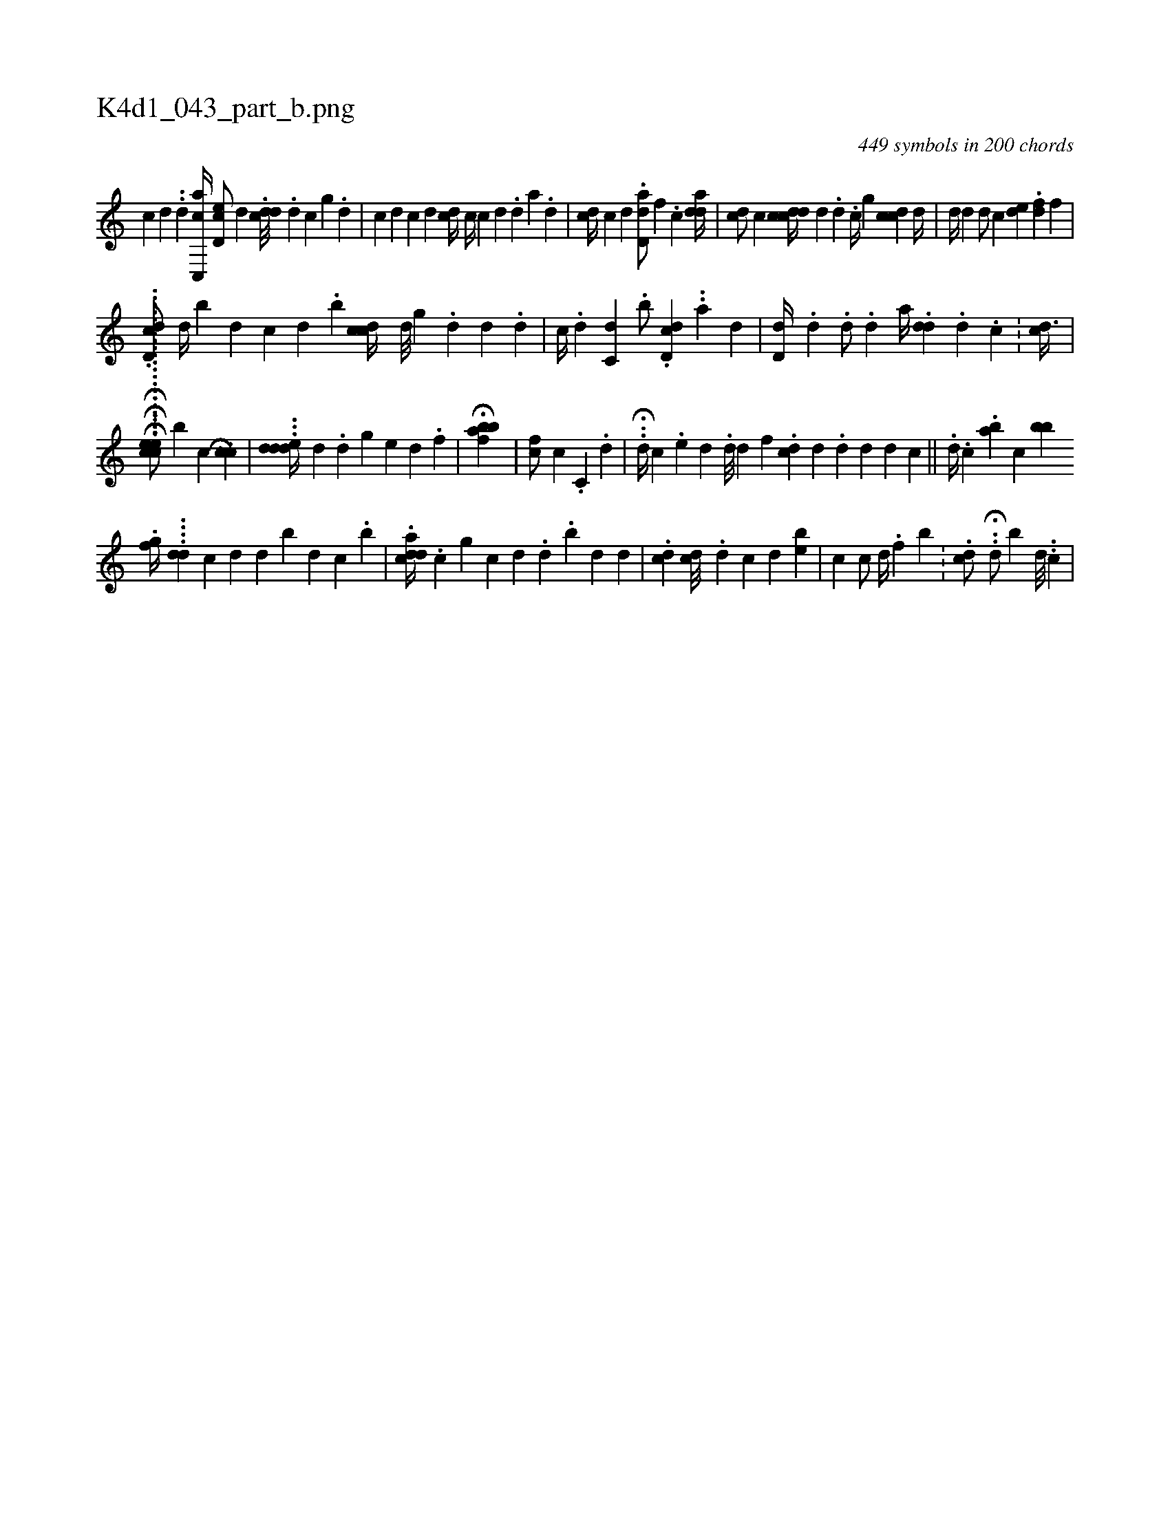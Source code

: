 X:1
%
%%titleleft true
%%tabaddflags 0
%%tabrhstyle grid
%
T:K4d1_043_part_b.png
C:449 symbols in 200 chords
L:1/4
K:italiantab
%
[c] [d] .[#y] .[,d] [ac,,c//] [,,,,i] [,cd,e/] [,,,,d] .[cdd///] .[d] [,c] [g] .[d] |\
	[c] [#y] [d] [c] [d] [,,,i/] [i#ycd//] [,,,#y] [c//] [i] .[c] [d] .[d] [a] .[,d] |\
	[,cd//] [,,c] [d] .[#y] [dd,a/] [,,f] .[,,,c] [iadd//] |\
	[c#yd/] [,,c] [,,ci] [cdd//] [,d] .[,#y] [,d] .[c//] [,,,g] [,dcc] [,d//] [,#y] |\
	[,#yd//] [,,d] [,#yd/] [,,c] [,,de] .[,df] [,,,f] |
%
.[dd,c/] [,,d//] [b] [,d] [,i] .[,c] [,,d] .[,,b] [#ydcc//] [d///] [g] .[d] [#y] [d] .[d] |\
	[,,,c//] .[,,d] [,c,i] [d] .[,,,b/] .[d,cd] ..[a] [,d] |\
	[,,d,#yd//] .[,d] .[,d/] .[,,,,,d] [,,,,a//] .[,,d#yd] [,i///] .[h] [,d] .[h] [,i] [,c] .[,#y] | \
	[,cd3/8] |
%
.H............[,,,,,#y1] ...H...H..[ceec/] [,,,b] [,,,c1] .[,,h] H[,cc] |\
	...[,dded//] [,,,d] .[,,d#y] [,,,,g] [#y//] [e] [d] [#y] [,#y//] [k] .[#y] .[f] |\
	H[hfbakb] |\
	[hfc/] [,,,,,c] .[,c,#y] [,,,,,#y] .[d] |\
	.H.[,d//] [,,,c] .[,e] [d] .[d///] [#y] [d] [,,,,f] .[icd] [,,#y] [,d] .[,d] [,d] [d] [#y] [c] ||\
	.[d//] .[#y] [,,,c] .[,,,,ab] [,,,,c] [bb] 
%
                                 .[,fg//] ....[dd#y] [,,,,#y]  [,,,,,,#y/] [c] [d] [d] [b] [d] [c] .[,b] |\
	.[cadd//] .[,c] [g] [c] [d] .[d] .[,b] [,,,,,d] [,,,,,d] |\
	.[cd] [cd///] .[,,d] [c] [d] [,,,be] |\
	[,,,,k] [,,h#yh] .[,,#yc] [,,,,#y] [,,c/] [,,,d//] .[,,f] [b] .[#y] [#y] |\
	.[,cd/] .H.[,,d/] [,,,,,b] [#y] [,d///] ..[,c] |
% number of items: 449


